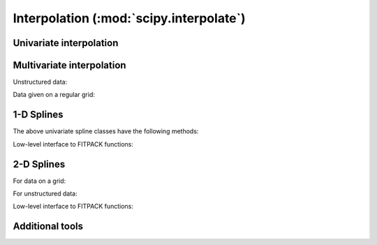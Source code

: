 ========================================
Interpolation (:mod:`scipy.interpolate`)
========================================

.. module:: scipy.interpolate

Univariate interpolation
========================

.. autosummary::
   :toctree: generated/

   interp1d
   BarycentricInterpolator
   KroghInterpolator
   PiecewisePolynomial
   barycentric_interpolate
   krogh_interpolate
   piecewise_polynomial_interpolate


Multivariate interpolation
==========================

Unstructured data:

.. autosummary::
   :toctree: generated/

   griddata
   LinearNDInterpolator
   NearestNDInterpolator
   CloughTocher2DInterpolator
   Rbf

Data given on a regular grid:

.. autosummary::
   :toctree: generated/

   interp2d


1-D Splines
===========

.. autosummary::
   :toctree: generated/

   UnivariateSpline
   InterpolatedUnivariateSpline
   LSQUnivariateSpline

The above univariate spline classes have the following methods:


.. autosummary::
   :toctree: generated/

   UnivariateSpline.__call__
   UnivariateSpline.derivatives
   UnivariateSpline.integral
   UnivariateSpline.roots
   UnivariateSpline.get_coeffs
   UnivariateSpline.get_knots
   UnivariateSpline.get_residual
   UnivariateSpline.set_smoothing_factor


Low-level interface to FITPACK functions:

.. autosummary::
   :toctree: generated/

   splrep
   splprep
   splev
   splint
   sproot
   spalde
   bisplrep
   bisplev


2-D Splines
===========

.. seealso:: scipy.ndimage.map_coordinates

For data on a grid:

.. autosummary::
   :toctree: generated/

   RectBivariateSpline

For unstructured data:

.. autosummary::
   :toctree: generated/

   BivariateSpline
   SmoothBivariateSpline
   LSQBivariateSpline

Low-level interface to FITPACK functions:

.. autosummary::
   :toctree: generated/

   bisplrep
   bisplev

Additional tools
================

.. autosummary::
   :toctree: generated/

   lagrange
   approximate_taylor_polynomial
